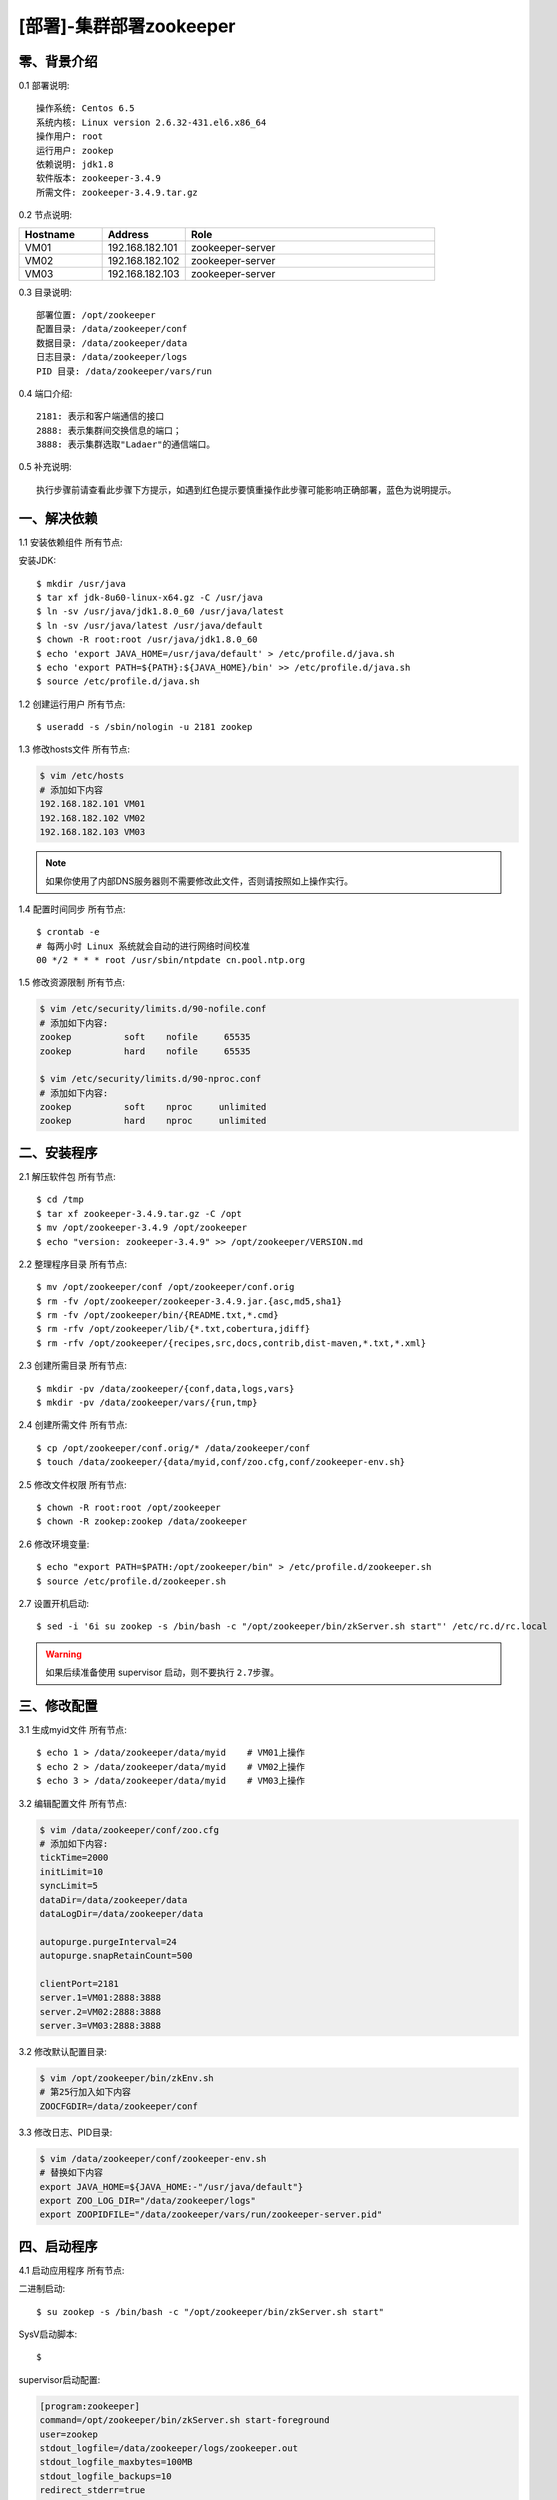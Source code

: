========================
[部署]-集群部署zookeeper
========================


零、背景介绍
------------

0.1 部署说明::

    操作系统: Centos 6.5
    系统内核: Linux version 2.6.32-431.el6.x86_64
    操作用户: root
    运行用户: zookep
    依赖说明: jdk1.8
    软件版本: zookeeper-3.4.9
    所需文件: zookeeper-3.4.9.tar.gz

0.2 节点说明:

.. list-table::
  :widths: 10 10 30
  :header-rows: 1

  * - Hostname
    - Address
    - Role
  * - VM01
    - 192.168.182.101
    - zookeeper-server
  * - VM02
    - 192.168.182.102
    - zookeeper-server
  * - VM03
    - 192.168.182.103
    - zookeeper-server

0.3 目录说明::
    
    部署位置: /opt/zookeeper
    配置目录: /data/zookeeper/conf
    数据目录: /data/zookeeper/data
    日志目录: /data/zookeeper/logs
    PID 目录: /data/zookeeper/vars/run
    
0.4 端口介绍::

    2181: 表示和客户端通信的接口
    2888: 表示集群间交换信息的端口；
    3888: 表示集群选取"Ladaer"的通信端口。

0.5 补充说明::

    执行步骤前请查看此步骤下方提示，如遇到红色提示要慎重操作此步骤可能影响正确部署，蓝色为说明提示。



一、解决依赖
----------

1.1 安装依赖组件 ``所有节点``::

安装JDK::

    $ mkdir /usr/java
    $ tar xf jdk-8u60-linux-x64.gz -C /usr/java
    $ ln -sv /usr/java/jdk1.8.0_60 /usr/java/latest
    $ ln -sv /usr/java/latest /usr/java/default
    $ chown -R root:root /usr/java/jdk1.8.0_60
    $ echo 'export JAVA_HOME=/usr/java/default' > /etc/profile.d/java.sh
    $ echo 'export PATH=${PATH}:${JAVA_HOME}/bin' >> /etc/profile.d/java.sh
    $ source /etc/profile.d/java.sh

1.2 创建运行用户 ``所有节点``::

    $ useradd -s /sbin/nologin -u 2181 zookep

1.3 修改hosts文件 ``所有节点``:

.. code-block:: bash

    $ vim /etc/hosts
    # 添加如下内容
    192.168.182.101 VM01
    192.168.182.102 VM02
    192.168.182.103 VM03
    
.. note::

    如果你使用了内部DNS服务器则不需要修改此文件，否则请按照如上操作实行。

1.4 配置时间同步 ``所有节点``::

    $ crontab -e
    # 每两小时 Linux 系统就会自动的进行网络时间校准
    00 */2 * * * root /usr/sbin/ntpdate cn.pool.ntp.org

1.5 修改资源限制 ``所有节点``:

.. code-block:: bash

    $ vim /etc/security/limits.d/90-nofile.conf
    # 添加如下内容:
    zookep          soft    nofile     65535
    zookep          hard    nofile     65535

    $ vim /etc/security/limits.d/90-nproc.conf
    # 添加如下内容:
    zookep          soft    nproc     unlimited
    zookep          hard    nproc     unlimited


二、安装程序
----------

2.1 解压软件包 ``所有节点``::

    $ cd /tmp
    $ tar xf zookeeper-3.4.9.tar.gz -C /opt
    $ mv /opt/zookeeper-3.4.9 /opt/zookeeper
    $ echo "version: zookeeper-3.4.9" >> /opt/zookeeper/VERSION.md

2.2 整理程序目录 ``所有节点``::
    
    $ mv /opt/zookeeper/conf /opt/zookeeper/conf.orig
    $ rm -fv /opt/zookeeper/zookeeper-3.4.9.jar.{asc,md5,sha1}
    $ rm -fv /opt/zookeeper/bin/{README.txt,*.cmd}
    $ rm -rfv /opt/zookeeper/lib/{*.txt,cobertura,jdiff}
    $ rm -rfv /opt/zookeeper/{recipes,src,docs,contrib,dist-maven,*.txt,*.xml}

2.3 创建所需目录 ``所有节点``::

    $ mkdir -pv /data/zookeeper/{conf,data,logs,vars}
    $ mkdir -pv /data/zookeeper/vars/{run,tmp}

2.4 创建所需文件 ``所有节点``::

    $ cp /opt/zookeeper/conf.orig/* /data/zookeeper/conf
    $ touch /data/zookeeper/{data/myid,conf/zoo.cfg,conf/zookeeper-env.sh}

2.5 修改文件权限 ``所有节点``::

    $ chown -R root:root /opt/zookeeper
    $ chown -R zookep:zookep /data/zookeeper

2.6 修改环境变量::

    $ echo "export PATH=$PATH:/opt/zookeeper/bin" > /etc/profile.d/zookeeper.sh
    $ source /etc/profile.d/zookeeper.sh

2.7 设置开机启动::

    $ sed -i '6i su zookep -s /bin/bash -c "/opt/zookeeper/bin/zkServer.sh start"' /etc/rc.d/rc.local

.. warning::

    如果后续准备使用 supervisor 启动，则不要执行 ``2.7步骤``。

三、修改配置
----------

3.1 生成myid文件 ``所有节点``::

    $ echo 1 > /data/zookeeper/data/myid    # VM01上操作
    $ echo 2 > /data/zookeeper/data/myid    # VM02上操作
    $ echo 3 > /data/zookeeper/data/myid    # VM03上操作

3.2 编辑配置文件 ``所有节点``:

.. code-block:: bash

    $ vim /data/zookeeper/conf/zoo.cfg
    # 添加如下内容:
    tickTime=2000
    initLimit=10
    syncLimit=5
    dataDir=/data/zookeeper/data 
    dataLogDir=/data/zookeeper/data

    autopurge.purgeInterval=24
    autopurge.snapRetainCount=500

    clientPort=2181
    server.1=VM01:2888:3888
    server.2=VM02:2888:3888
    server.3=VM03:2888:3888

3.2 修改默认配置目录:
    
.. code-block:: bash

    $ vim /opt/zookeeper/bin/zkEnv.sh
    # 第25行加入如下内容
    ZOOCFGDIR=/data/zookeeper/conf

3.3 修改日志、PID目录:

.. code-block:: bash

    $ vim /data/zookeeper/conf/zookeeper-env.sh
    # 替换如下内容
    export JAVA_HOME=${JAVA_HOME:-"/usr/java/default"}
    export ZOO_LOG_DIR="/data/zookeeper/logs"
    export ZOOPIDFILE="/data/zookeeper/vars/run/zookeeper-server.pid"

四、启动程序
----------

4.1 启动应用程序 ``所有节点``:
    
二进制启动::

    $ su zookep -s /bin/bash -c "/opt/zookeeper/bin/zkServer.sh start"

SysV启动脚本::

    $ 

supervisor启动配置:

.. code-block:: bash

    [program:zookeeper]
    command=/opt/zookeeper/bin/zkServer.sh start-foreground
    user=zookep
    stdout_logfile=/data/zookeeper/logs/zookeeper.out
    stdout_logfile_maxbytes=100MB
    stdout_logfile_backups=10
    redirect_stderr=true

.. warning::

    选择一种启动方式即可，一般使用SysV启动脚本启动即可。如果后续准备使用 supervisor 启动，则不要执行 ``2.7步骤``。

4.2 检测启动状态 ``所有节点``:

方法一:

.. code-block:: bash
    
    # Leader节点显示的状态
    $ /usr/local/zookeeper-3.4.6/bin/zkServer.sh status
    JMX enabled by default
    Using config: /usr/local/zookeeper-3.4.6/bin/../conf/zoo.cfg
    Mode: leader
    
    # Follower节点显示的状态
    $ /opt/zookeeper/bin/zkServer.sh status
    JMX enabled by default
    Using config: /opt/zookeeper/bin/../conf/zoo.cfg
    Mode: follower

方法二:

.. code-block:: bash

    $ echo stat | nc VM01 2181
    Zookeeper version: 3.4.9-1757313, built on 08/23/2016 06:50 GMT
    Clients:
     /192.168.182.101:38440[0](queued=0,recved=1,sent=0)

    Latency min/avg/max: 0/0/0
    Received: 37
    Sent: 36
    Connections: 1
    Outstanding: 0
    Zxid: 0x0
    Mode: follower
    Node count: 4

    $ echo stat | nc VM02 2181
    Zookeeper version: 3.4.9-1757313, built on 08/23/2016 06:50 GMT
    Clients:
     /192.168.182.101:34330[0](queued=0,recved=1,sent=0)

    Latency min/avg/max: 0/0/0
    Received: 9
    Sent: 8
    Connections: 1
    Outstanding: 0
    Zxid: 0x100000000
    Mode: follower
    Node count: 4

    $ echo stat | nc VM03 2181
    Zookeeper version: 3.4.9-1757313, built on 08/23/2016 06:50 GMT
    Clients:
     /192.168.182.101:47964[0](queued=0,recved=1,sent=0)

    Latency min/avg/max: 0/0/0
    Received: 4
    Sent: 3
    Connections: 1
    Outstanding: 0
    Zxid: 0x100000000
    Mode: leader
    Node count: 4


五、附属功能
------------

5.1 主要配置说明:

``dataDir``::

    这个目录为 Zookeeper 保存数据的目录用于保存myid和内存快照，默认情况下 Zookeeper 将写数据的事务日志文件也保存在这个目录里。

``dataLogDir``::

    事务日志目录，类似mysqlbinlog日志、redis的aof日志。

``autopurge.purgeInterval``::

    这个参数指定了清理频率，单位是小时，需要填写一个1或更大的整数，默认是0，表示不开启自己清理功能。

``autopurge.snapRetainCount``::

    这个参数和上面的参数搭配使用，这个参数指定了需要保留的文件数目。默认是保留3个。

``tickTime``::

	这个时间是作为 Zookeeper 服务器之间或客户端与服务器之间维持心跳的时间间隔，也就是每个 tickTime 时间就会发送一个心跳。
    
``clientPort``::

	这个端口就是客户端连接 Zookeeper 服务器的端口，Zookeeper 会监听这个端口，接受客户端的访问请求。
    
``initLimit``::

	这个配置项是用来配置 Zookeeper 接受客户端（这里所说的客户端不是用户连接 Zookeeper 服务器的客户端，而是 Zookeeper 服务器集群中连接到 Leader 的 Follower 服务器）初始化连接时最长能忍受多少个心跳时间间隔数。当已经超过 10 个心跳的时间（也就是 tickTime）长度后 Zookeeper 服务器还没有收到客户端的返回信息，那么表明这个客户端连接失败。总的时间长度就是 10*2000=20 秒

``syncLimit``::
 
 	这个配置项标识 Leader 与 Follower 之间发送消息，请求和应答时间长度，最长不能超过多少个 tickTime 的时间长度，总的时间长度就是 5*2000=10 秒
    
``server.A=B:C:D``::

	其中 A 是一个数字（myid的内容），表示这个是第几号服务器；B 是这个服务器的 ip 地址；C 表示的是这个服务器与集群中的 Leader 服务器交换信息的端口；D 表示的是万一集群中的 Leader 服务器挂了，需要一个端口来重新进行选举，选出一个新的 Leader，而这个端口就是用来执行选举时服务器相互通信的端口。如果是伪集群的配置方式，由于 B 都是一样，所以不同的 Zookeeper 实例通信端口号不能一样，所以要给它们分配不同的端口号。
